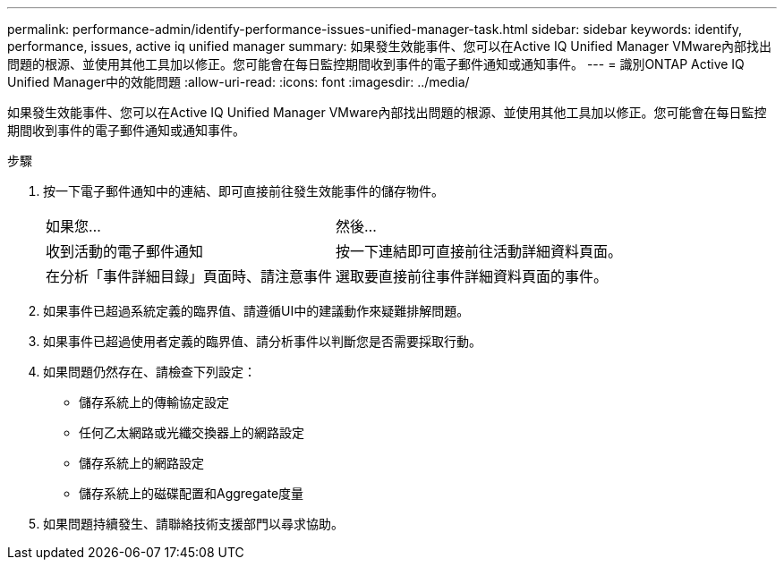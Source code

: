 ---
permalink: performance-admin/identify-performance-issues-unified-manager-task.html 
sidebar: sidebar 
keywords: identify, performance, issues, active iq unified manager 
summary: 如果發生效能事件、您可以在Active IQ Unified Manager VMware內部找出問題的根源、並使用其他工具加以修正。您可能會在每日監控期間收到事件的電子郵件通知或通知事件。 
---
= 識別ONTAP Active IQ Unified Manager中的效能問題
:allow-uri-read: 
:icons: font
:imagesdir: ../media/


[role="lead"]
如果發生效能事件、您可以在Active IQ Unified Manager VMware內部找出問題的根源、並使用其他工具加以修正。您可能會在每日監控期間收到事件的電子郵件通知或通知事件。

.步驟
. 按一下電子郵件通知中的連結、即可直接前往發生效能事件的儲存物件。
+
|===


| 如果您... | 然後... 


 a| 
收到活動的電子郵件通知
 a| 
按一下連結即可直接前往活動詳細資料頁面。



 a| 
在分析「事件詳細目錄」頁面時、請注意事件
 a| 
選取要直接前往事件詳細資料頁面的事件。

|===
. 如果事件已超過系統定義的臨界值、請遵循UI中的建議動作來疑難排解問題。
. 如果事件已超過使用者定義的臨界值、請分析事件以判斷您是否需要採取行動。
. 如果問題仍然存在、請檢查下列設定：
+
** 儲存系統上的傳輸協定設定
** 任何乙太網路或光纖交換器上的網路設定
** 儲存系統上的網路設定
** 儲存系統上的磁碟配置和Aggregate度量


. 如果問題持續發生、請聯絡技術支援部門以尋求協助。

